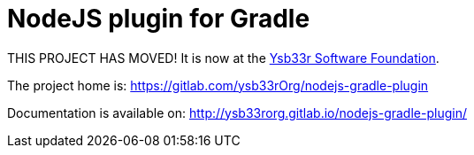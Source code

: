 = NodeJS plugin for Gradle

THIS PROJECT HAS MOVED! It is now at the https://gitlab.com/ysb33rOrg/[Ysb33r Software Foundation].

The project home is: https://gitlab.com/ysb33rOrg/nodejs-gradle-plugin

Documentation is available on: http://ysb33rorg.gitlab.io/nodejs-gradle-plugin/

